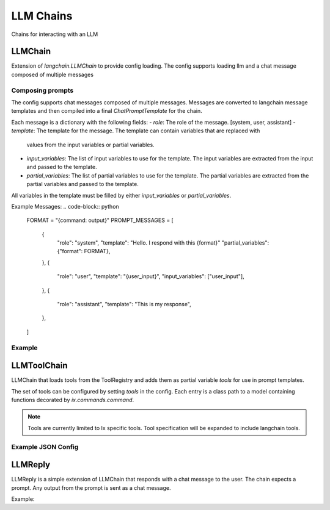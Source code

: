 LLM Chains
==========

Chains for interacting with an LLM

LLMChain
------------
Extension of `langchain.LLMChain` to provide config loading. The config supports loading llm and a
chat message composed of multiple messages

Composing prompts
^^^^^^^^^^^^^^^^^
The config supports chat messages composed of multiple messages. Messages are converted to langchain
message templates and then compiled into a final `ChatPromptTemplate` for the chain.

Each message is a dictionary with the following fields:
- `role`: The role of the message. [system, user, assistant]
- `template`: The template for the message. The template can contain variables that are replaced with
  values from the input variables or partial variables.
- `input_variables`: The list of input variables to use for the template. The input variables are
  extracted from the input and passed to the template.
- `partial_variables`: The list of partial variables to use for the template. The partial variables
  are extracted from the partial variables and passed to the template.

All variables in the template must be filled by either `input_variables` or `partial_variables`.

Example Messages:
.. code-block:: python

    FORMAT = "{command: output}"
    PROMPT_MESSAGES = [
        {
            "role": "system",
            "template": "Hello.  I respond with this {format}"
            "partial_variables": {"format": FORMAT},
        },
        {
            "role": "user",
            "template": "{user_input}",
            "input_variables": ["user_input"],
        },
        {
            "role": "assistant",
            "template": "This is my response",
        },
    ]

Example
^^^^^^^^^^^^^^^^^^^^^^^^^

.. code-block:: python
    LLMCHAIN_CONFIG = {
        "class_path": "ix.chains.llm_chain.LLMChain",
        "config": {
            "llm": {
                "class_path": "langchain.chat_models.openai.ChatOpenAI",
            },
            "messages": PROMPT_MESSAGES
        },
    }

    root = ChainNode.objects.create(**LLMCHAIN_CONFIG)
    chain = Chain.objects.create(
        name="Example LLM Chain",
        description="Chain used to demonstrate LLMChain",
        root=root,
    )



LLMToolChain
------------

LLMChain that loads tools from the ToolRegistry and adds them as partial variable `tools` for use in prompt
templates.

The set of tools can be configured by setting `tools` in the config. Each entry is a class path to a model
containing functions decorated by `ix.commands.command`.

.. note::
    Tools are currently limited to Ix specific tools. Tool specification will be expanded to include
    langchain tools.

Example JSON Config
^^^^^^^^^^^^^^^^^^^

.. code-block:: json
    {
        "tools": [
            "ix.commands.google",
            "ix.commands.filesystem",
            "ix.commands.execute",
        ],
    }



LLMReply
------------

LLMReply is a simple extension of LLMChain that responds with a chat message to the user. The chain expects
a prompt. Any output from the prompt is sent as a chat message.

Example:

.. code-block:: python
    DAD_JOKES = {
        "class_path": "ix.chains.llm_chain.LLMReply",
        "config": {
            "llm": {
                "class_path": "langchain.chat_models.openai.ChatOpenAI",
            },
            "messages": [
                {"role": "system", "template": FAKE_DAD_JOKES_PROMPT},
                {
                    "role": "user",
                    "template": "{user_input}",
                    "input_variables": ["user_input"],
                },
            ],
        },
    }

    root = ChainNode.objects.create(**DAD_JOKES)
    chain = Chain.objects.create(
        name="Dad jokes chain",
        description="Chain used to generate dad jokes",
        root=root,
    )
